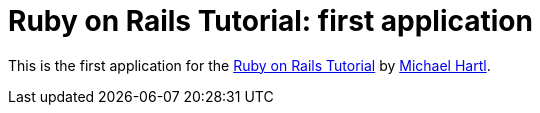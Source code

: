 = Ruby on Rails Tutorial: first application

This is the first application for the http://railstutorial.org[Ruby on Rails Tutorial]
by http://michaelhartl.com[Michael Hartl].

